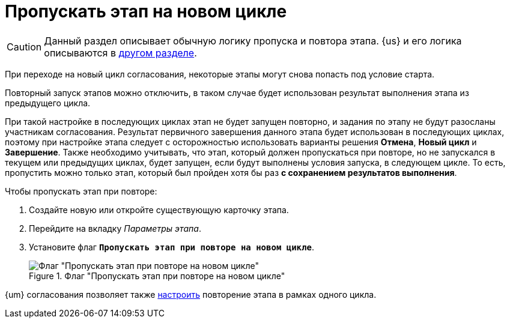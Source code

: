 = Пропускать этап на новом цикле

CAUTION: Данный раздел описывает обычную логику пропуска и повтора этапа. {us} и его логика описываются в xref:route-advanced.adoc#repeat[другом разделе].

При переходе на новый цикл согласования, некоторые этапы могут снова попасть под условие старта.

Повторный запуск этапов можно отключить, в таком случае будет использован результат выполнения этапа из предыдущего цикла.

При такой настройке в последующих циклах этап не будет запущен повторно, и задания по этапу не будут разосланы участникам согласования. Результат первичного завершения данного этапа будет использован в последующих циклах, поэтому при настройке этапа следует с осторожностью использовать варианты решения *Отмена*, *Новый цикл* и *Завершение*. Также необходимо учитывать, что этап, который должен пропускаться при повторе, но не запускался в текущем или предыдущих циклах, будет запущен, если будут выполнены условия запуска, в следующем цикле. То есть, пропустить можно только этап, который был пройден хотя бы раз *с сохранением результатов выполнения*.

.Чтобы пропускать этап при повторе:
. Создайте новую или откройте существующую карточку этапа.
. Перейдите на вкладку _Параметры этапа_.
. Установите флаг `*Пропускать этап при повторе на новом цикле*`.
+
.Флаг "Пропускать этап при повторе на новом цикле"
image::skip-stage.png[Флаг "Пропускать этап при повторе на новом цикле"]

{um} согласования позволяет также xref:route-advanced.adoc#repeat[настроить] повторение этапа в рамках одного цикла.

